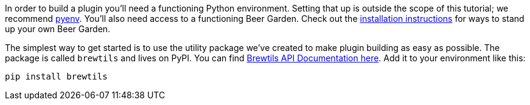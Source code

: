 In order to build a plugin you'll need a functioning Python environment. Setting that up is outside the scope of this tutorial; we recommend https://github.com/pyenv/pyenv[pyenv]. You'll also need access to a functioning Beer Garden. Check out the link:{uri-install-guides}[installation instructions] for ways to stand up your own Beer Garden.

The simplest way to get started is to use the utility package we've created to make plugin building as easy as possible. The package is called `brewtils` and lives on PyPI. You can find link:{brewtils_docs_uri}[Brewtils API Documentation here]. Add it to your environment like this:

[source,bash,subs="attributes"]
----
pip install brewtils
----
